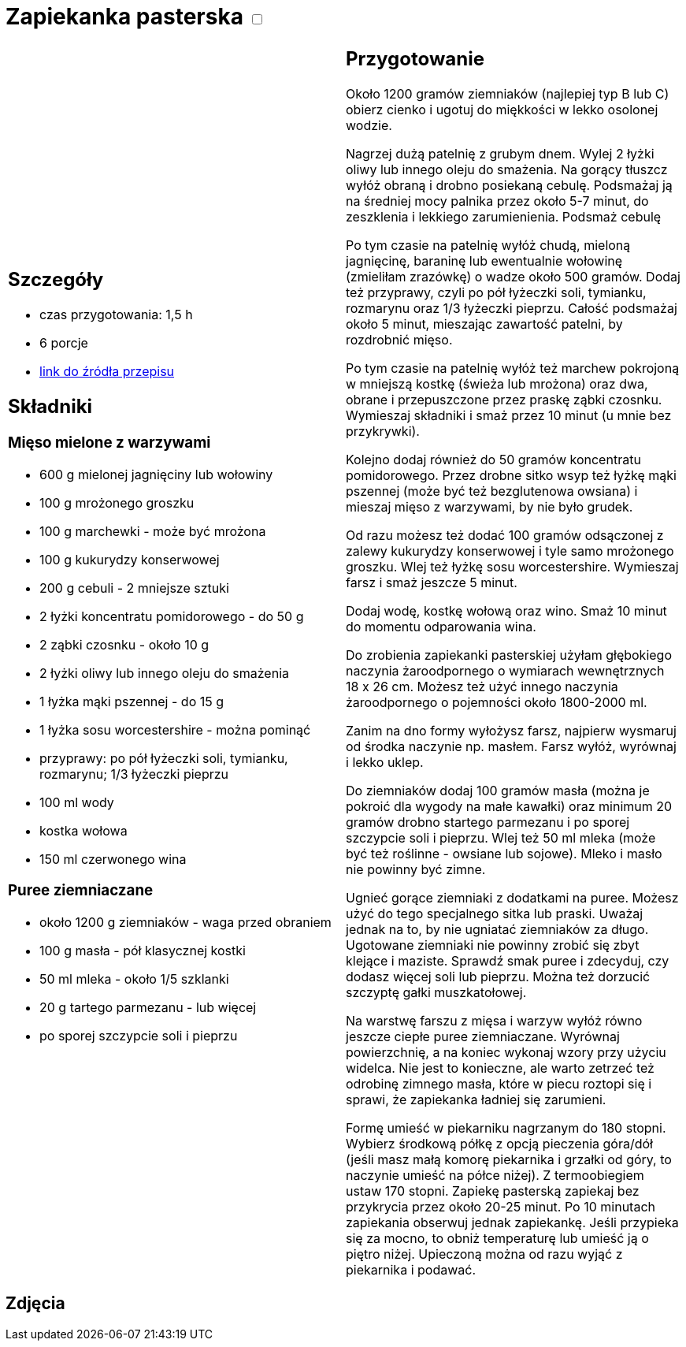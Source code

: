 = Zapiekanka pasterska +++ <label class="switch"><input data-status="off" type="checkbox"><span class="slider round"></span></label>+++

[cols=".<a,.<a"]
[frame=none]
[grid=none]
|===
|
== Szczegóły
* czas przygotowania: 1,5 h
* 6 porcje
* https://aniagotuje.pl/przepis/zapiekanka-pasterska[link do źródła przepisu]

== Składniki
=== Mięso mielone z warzywami
* 600 g mielonej jagnięciny lub wołowiny
* 100 g mrożonego groszku
* 100 g marchewki - może być mrożona
* 100 g kukurydzy konserwowej
* 200 g cebuli - 2 mniejsze sztuki
* 2 łyżki koncentratu pomidorowego - do 50 g
* 2 ząbki czosnku - około 10 g
* 2 łyżki oliwy lub innego oleju do smażenia
* 1 łyżka mąki pszennej - do 15 g
* 1 łyżka sosu worcestershire - można pominąć
* przyprawy: po pół łyżeczki soli, tymianku, rozmarynu; 1/3 łyżeczki pieprzu
* 100 ml wody
* kostka wołowa
* 150 ml czerwonego wina

=== Puree ziemniaczane
* około 1200 g ziemniaków - waga przed obraniem
* 100 g masła - pół klasycznej kostki
* 50 ml mleka - około 1/5 szklanki
* 20 g tartego parmezanu - lub więcej
* po sporej szczypcie soli i pieprzu

|
== Przygotowanie
Około 1200 gramów ziemniaków (najlepiej typ B lub C) obierz cienko i ugotuj do miękkości w lekko osolonej wodzie.

Nagrzej dużą patelnię z grubym dnem. Wylej 2 łyżki oliwy lub innego oleju do smażenia. Na gorący tłuszcz wyłóż obraną i drobno posiekaną cebulę. Podsmażaj ją na średniej mocy palnika przez około 5-7 minut, do zeszklenia i lekkiego zarumienienia. Podsmaż cebulę

Po tym czasie na patelnię wyłóż chudą, mieloną jagnięcinę, baraninę lub ewentualnie wołowinę (zmieliłam zrazówkę) o wadze około 500 gramów. Dodaj też przyprawy, czyli po pół łyżeczki soli, tymianku, rozmarynu oraz 1/3 łyżeczki pieprzu. Całość podsmażaj około 5 minut, mieszając zawartość patelni, by rozdrobnić mięso. 

Po tym czasie na patelnię wyłóż też marchew pokrojoną w mniejszą kostkę (świeża lub mrożona) oraz dwa, obrane i przepuszczone przez praskę ząbki czosnku. Wymieszaj składniki i smaż przez 10 minut (u mnie bez przykrywki). 

Kolejno dodaj również do 50 gramów koncentratu pomidorowego. Przez drobne sitko wsyp też łyżkę mąki pszennej (może być też bezglutenowa owsiana) i mieszaj mięso z warzywami, by nie było grudek. 

Od razu możesz też dodać 100 gramów odsączonej z zalewy kukurydzy konserwowej i tyle samo mrożonego groszku. Wlej też łyżkę sosu worcestershire. Wymieszaj farsz i smaż jeszcze 5 minut. 

Dodaj wodę, kostkę wołową oraz wino. Smaż 10 minut do momentu odparowania wina.

Do zrobienia zapiekanki pasterskiej użyłam głębokiego naczynia żaroodpornego o wymiarach wewnętrznych 18 x 26 cm. Możesz też użyć innego naczynia żaroodpornego o pojemności około 1800-2000 ml.

Zanim na dno formy wyłożysz farsz, najpierw wysmaruj od środka naczynie np. masłem. Farsz wyłóż, wyrównaj i lekko uklep.

Do ziemniaków dodaj 100 gramów masła (można je pokroić dla wygody na małe kawałki) oraz minimum 20 gramów drobno startego parmezanu i po sporej szczypcie soli i pieprzu. Wlej też 50 ml mleka (może być też roślinne - owsiane lub sojowe). Mleko i masło nie powinny być zimne. 

Ugnieć gorące ziemniaki z dodatkami na puree. Możesz użyć do tego specjalnego sitka lub praski. Uważaj jednak na to, by nie ugniatać ziemniaków za długo. Ugotowane ziemniaki nie powinny zrobić się zbyt klejące i maziste. Sprawdź smak puree i zdecyduj, czy dodasz więcej soli lub pieprzu. Można też dorzucić szczyptę gałki muszkatołowej. 

Na warstwę farszu z mięsa i warzyw wyłóż równo jeszcze ciepłe puree ziemniaczane. Wyrównaj powierzchnię, a na koniec wykonaj wzory przy użyciu widelca. Nie jest to konieczne, ale warto zetrzeć też odrobinę zimnego masła, które w piecu roztopi się i sprawi, że zapiekanka ładniej się zarumieni. 

Formę umieść w piekarniku nagrzanym do 180 stopni. Wybierz środkową półkę z opcją pieczenia góra/dół (jeśli masz małą komorę piekarnika i grzałki od góry, to naczynie umieść na półce niżej). Z termoobiegiem ustaw 170 stopni. Zapiekę pasterską zapiekaj bez przykrycia przez około 20-25 minut. Po 10 minutach zapiekania obserwuj jednak zapiekankę. Jeśli przypieka się za mocno, to obniż temperaturę lub umieść ją o piętro niżej. Upieczoną można od razu wyjąć z piekarnika i podawać. 

|===

[.text-center]
== Zdjęcia
